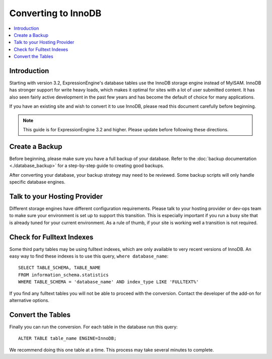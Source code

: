 .. # This source file is part of the open source project
   # ExpressionEngine User Guide (https://github.com/ExpressionEngine/ExpressionEngine-User-Guide)
   #
   # @link      https://expressionengine.com/
   # @copyright Copyright (c) 2003-2019, EllisLab Corp. (https://ellislab.com)
   # @license   https://expressionengine.com/license Licensed under Apache License, Version 2.0

####################
Converting to InnoDB
####################

.. contents::
  :local:

************
Introduction
************

Starting with version 3.2, ExpressionEngine's database tables use the InnoDB
storage engine instead of MyISAM. InnoDB has stronger support for write heavy
loads, which makes it optimal for sites with a lot of user submitted content. It
has also seen fairly active development in the past few years and has become the
default of choice for many applications.

If you have an existing site and wish to convert it to use InnoDB, please read
this document carefully before beginning.

.. note:: This guide is for ExpressionEngine 3.2 and higher. Please update before
   following these directions.

***************
Create a Backup
***************

Before beginning, please make sure you have a full backup of your database. Refer
to the :doc:`backup documentation <./database_backup>` for a step-by-step guide
to creating good backups.

After converting your database, your backup strategy may need to be reviewed. Some
backup scripts will only handle specific database engines.

*****************************
Talk to your Hosting Provider
*****************************

Different storage engines have different configuration requirements. Please talk
to your hosting provider or dev-ops team to make sure your environment is set up
to support this transition. This is especially important if you run a busy site
that is already tuned for your current environment. As a rule of thumb, if your
site is working well a transition is not required.

**************************
Check for Fulltext Indexes
**************************

Some third party tables may be using fulltext indexes, which are only available
to very recent versions of InnoDB. An easy way to find these indexes is to use
this query, ``where database_name``::

    SELECT TABLE_SCHEMA, TABLE_NAME
    FROM information_schema.statistics
    WHERE TABLE_SCHEMA = 'database_name' AND index_type LIKE 'FULLTEXT%'

If you find any fulltext tables you will not be able to proceed with the
conversion. Contact the developer of the add-on for alternative options.

******************
Convert the Tables
******************

Finally you can run the conversion. For each table in the database run this query::

    ALTER TABLE table_name ENGINE=InnoDB;

We recommend doing this one table at a time. This process may take several minutes
to complete.
